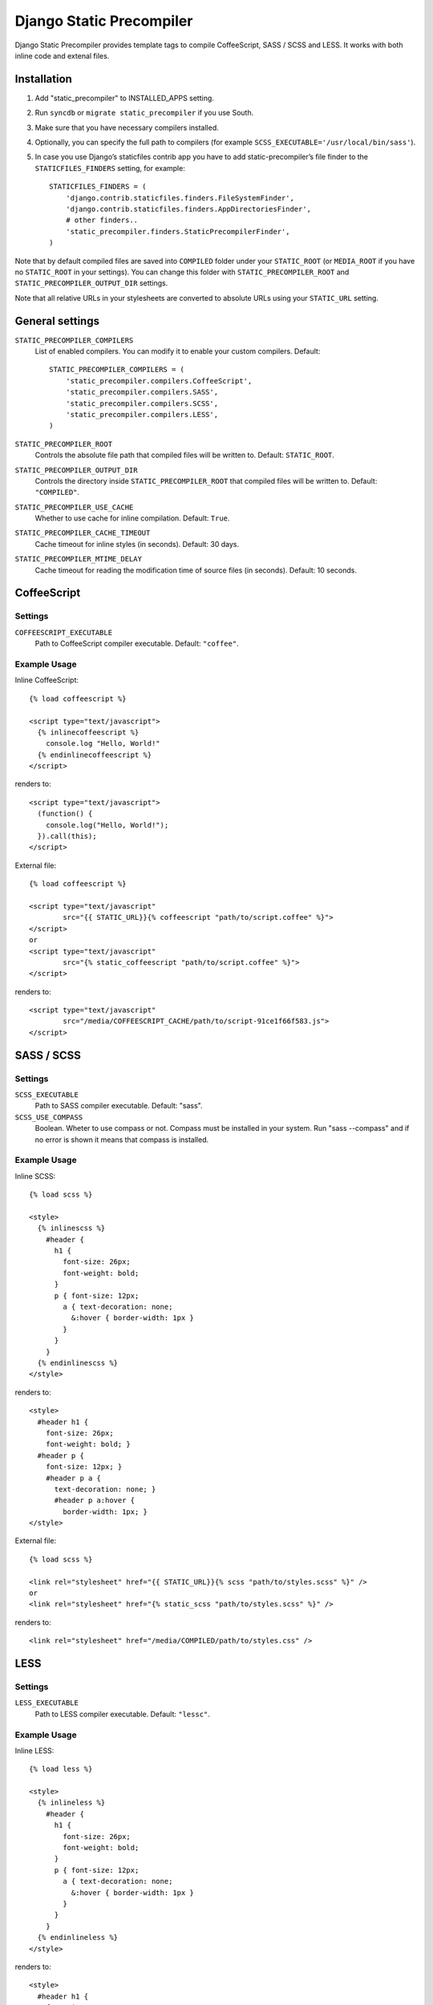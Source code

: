 ==========================
Django Static Precompiler
==========================

Django Static Precompiler provides template tags to compile CoffeeScript, SASS / SCSS and LESS.
It works with both inline code and extenal files.

.. image:: https://travis-ci.org/andreyfedoseev/django-static-precompiler.svg?branch=master
   :target: https://travis-ci.org/andreyfedoseev/django-static-precompiler
   :alt: Build Status

Installation
============

1. Add "static_precompiler" to INSTALLED_APPS setting.
2. Run ``syncdb`` or ``migrate static_precompiler`` if you use South.
3. Make sure that you have necessary compilers installed.
4. Optionally, you can specify the full path to compilers (for example ``SCSS_EXECUTABLE='/usr/local/bin/sass'``).
5. In case you use Django’s staticfiles contrib app you have to add static-precompiler’s file finder to the ``STATICFILES_FINDERS`` setting, for example::

    STATICFILES_FINDERS = (
        'django.contrib.staticfiles.finders.FileSystemFinder',
        'django.contrib.staticfiles.finders.AppDirectoriesFinder',
        # other finders..
        'static_precompiler.finders.StaticPrecompilerFinder',
    )

Note that by default compiled files are saved into ``COMPILED`` folder under your ``STATIC_ROOT`` (or ``MEDIA_ROOT`` if you have no ``STATIC_ROOT`` in your settings).
You can change this folder with ``STATIC_PRECOMPILER_ROOT`` and ``STATIC_PRECOMPILER_OUTPUT_DIR`` settings.

Note that all relative URLs in your stylesheets are converted to absolute URLs using your ``STATIC_URL`` setting.


General settings
================

``STATIC_PRECOMPILER_COMPILERS``
  List of enabled compilers. You can modify it to enable your custom compilers. Default::

    STATIC_PRECOMPILER_COMPILERS = (
        'static_precompiler.compilers.CoffeeScript',
        'static_precompiler.compilers.SASS',
        'static_precompiler.compilers.SCSS',
        'static_precompiler.compilers.LESS',
    )

``STATIC_PRECOMPILER_ROOT``
  Controls the absolute file path that compiled files will be written to. Default: ``STATIC_ROOT``.

``STATIC_PRECOMPILER_OUTPUT_DIR``
  Controls the directory inside ``STATIC_PRECOMPILER_ROOT`` that compiled files will be written to. Default: ``"COMPILED"``.

``STATIC_PRECOMPILER_USE_CACHE``
  Whether to use cache for inline compilation. Default: ``True``.

``STATIC_PRECOMPILER_CACHE_TIMEOUT``
  Cache timeout for inline styles (in seconds). Default: 30 days.

``STATIC_PRECOMPILER_MTIME_DELAY``
  Cache timeout for reading the modification time of source files (in seconds). Default: 10 seconds.


CoffeeScript
============

Settings
--------

``COFFEESCRIPT_EXECUTABLE``
  Path to CoffeeScript compiler executable. Default: ``"coffee"``.

Example Usage
-------------

Inline CoffeeScript::

  {% load coffeescript %}

  <script type="text/javascript">
    {% inlinecoffeescript %}
      console.log "Hello, World!"
    {% endinlinecoffeescript %}
  </script>

renders to::

  <script type="text/javascript">
    (function() {
      console.log("Hello, World!");
    }).call(this);
  </script>

External file::

  {% load coffeescript %}

  <script type="text/javascript"
          src="{{ STATIC_URL}}{% coffeescript "path/to/script.coffee" %}">
  </script>
  or
  <script type="text/javascript"
          src="{% static_coffeescript "path/to/script.coffee" %}">
  </script>

renders to::

  <script type="text/javascript"
          src="/media/COFFEESCRIPT_CACHE/path/to/script-91ce1f66f583.js">
  </script>


SASS / SCSS
===========

Settings
--------

``SCSS_EXECUTABLE``
  Path to SASS compiler executable. Default: "sass".

``SCSS_USE_COMPASS``
  Boolean. Wheter to use compass or not. Compass must be installed in your system. Run "sass --compass" and if no error is shown it means that compass is installed.

Example Usage
-------------

Inline SCSS::

  {% load scss %}

  <style>
    {% inlinescss %}
      #header {
        h1 {
          font-size: 26px;
          font-weight: bold;
        }
        p { font-size: 12px;
          a { text-decoration: none;
            &:hover { border-width: 1px }
          }
        }
      }
    {% endinlinescss %}
  </style>

renders to::

  <style>
    #header h1 {
      font-size: 26px;
      font-weight: bold; }
    #header p {
      font-size: 12px; }
      #header p a {
        text-decoration: none; }
        #header p a:hover {
          border-width: 1px; }
  </style>

External file::

  {% load scss %}

  <link rel="stylesheet" href="{{ STATIC_URL}}{% scss "path/to/styles.scss" %}" />
  or
  <link rel="stylesheet" href="{% static_scss "path/to/styles.scss" %}" />

renders to::

  <link rel="stylesheet" href="/media/COMPILED/path/to/styles.css" />


LESS
====

Settings
--------

``LESS_EXECUTABLE``
  Path to LESS compiler executable. Default: ``"lessc"``.

Example Usage
-------------

Inline LESS::

  {% load less %}

  <style>
    {% inlineless %}
      #header {
        h1 {
          font-size: 26px;
          font-weight: bold;
        }
        p { font-size: 12px;
          a { text-decoration: none;
            &:hover { border-width: 1px }
          }
        }
      }
    {% endinlineless %}
  </style>

renders to::

  <style>
    #header h1 {
      font-size: 26px;
      font-weight: bold;
    }
    #header p {
      font-size: 12px;
    }
    #header p a {
      text-decoration: none;
    }
    #header p a:hover {
      border-width: 1px;
    }
  </style>

External file::

  {% load less %}

  <link rel="stylesheet" href="{{ STATIC_URL}}{% less "path/to/styles.less" %}" />
  or
  <link rel="stylesheet" href="{% static_less "path/to/styles.less" %}" />

renders to::

  <link rel="stylesheet" href="/media/COMPILED/path/to/styles.css" />


Usage with forms media
=======================

If you want to use ``static_precompiler`` in form media definitions, you can use the following approach::

  from django import forms
  from static_precompiler.utils import compile_static

  class MyForm(forms.Form):

      @property
      def media(self):
          return forms.Media(
              css={"all": (
                  compile_static("styles/myform.scss"),
              )},
              js=(
                  compile_static("scripts/myform.coffee"),
              )
          )


static_precompiler_watch
========================

Django Static Precompiler includes a management command ``static_precompiler_watch``.
It monitors the change in your source files and re-compiles them on the fly. It can be
handy if you use tools such as `LiveReload <http://livereload.com/>`_.

You should install `Watchdog <http://pythonhosted.org/watchdog/>`_ to use this command.
